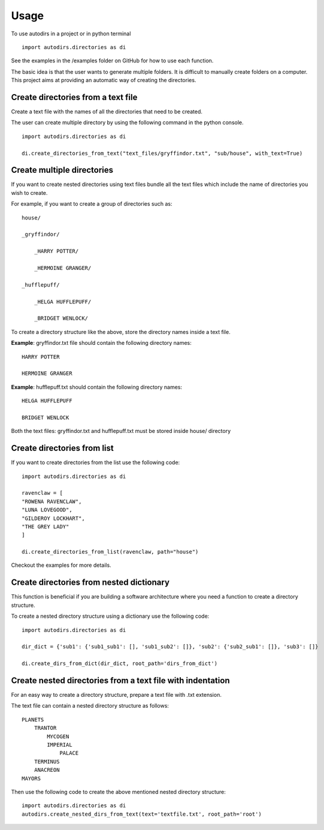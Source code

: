 .. highlight:: shell

=====
Usage
=====

To use autodirs in a project or in python terminal ::

    import autodirs.directories as di

See the examples in the /examples folder on GitHub for how to use each function.

The basic idea is that the user wants to generate multiple folders.
It is difficult to manually create folders on a computer.
This project aims at providing an automatic way of creating the directories.

Create directories from a text file
^^^^^^^^^^^^^^^^^^^^^^^^^^^^^^^^^^^

Create a text file with the names of all the directories that need to be created.

The user can create multiple directory by using the following command in the python console. ::

    import autodirs.directories as di

    di.create_directories_from_text("text_files/gryffindor.txt", "sub/house", with_text=True)


Create multiple directories
^^^^^^^^^^^^^^^^^^^^^^^^^^^

If you want to create nested directories using text files bundle all the text files which include the name of directories you wish to create.

For example, if you want to create a group of directories such as::

    house/

    _gryffindor/

        _HARRY POTTER/

        _HERMOINE GRANGER/

    _hufflepuff/

        _HELGA HUFFLEPUFF/

        _BRIDGET WENLOCK/

To create a directory structure like the above, store the directory names inside a text file.

**Example**: gryffindor.txt file should contain the following directory names::

    HARRY POTTER

    HERMOINE GRANGER

**Example**: hufflepuff.txt should contain the following directory names::

    HELGA HUFFLEPUFF

    BRIDGET WENLOCK

Both the text files: gryffindor.txt and hufflepuff.txt must be stored inside house/ directory


Create directories from list
^^^^^^^^^^^^^^^^^^^^^^^^^^^^

If you want to create directories from the list use the following code::

    import autodirs.directories as di

    ravenclaw = [
    "ROWENA RAVENCLAW",
    "LUNA LOVEGOOD",
    "GILDEROY LOCKHART",
    "THE GREY LADY"
    ]

    di.create_directories_from_list(ravenclaw, path="house")

Checkout the examples for more details.


Create directories from nested dictionary
^^^^^^^^^^^^^^^^^^^^^^^^^^^^^^^^^^^^^^^^^
This function is beneficial if you are building a software architecture where you need a function
to create a directory structure.

To create a nested directory structure using a dictionary use the following code::

    import autodirs.directories as di

    dir_dict = {'sub1': {'sub1_sub1': [], 'sub1_sub2': []}, 'sub2': {'sub2_sub1': []}, 'sub3': []}

    di.create_dirs_from_dict(dir_dict, root_path='dirs_from_dict')


Create nested directories from a text file with indentation
^^^^^^^^^^^^^^^^^^^^^^^^^^^^^^^^^^^^^^^^^^^^^^^^^^^^^^^^^^^

For an easy way to create a directory structure, prepare a text file with .txt extension.

The text file can contain a nested directory structure as follows::

    PLANETS
        TRANTOR
            MYCOGEN
            IMPERIAL
                PALACE
        TERMINUS
        ANACREON
    MAYORS

Then use the following code to create the above mentioned nested directory structure::

    import autodirs.directories as di
    autodirs.create_nested_dirs_from_text(text='textfile.txt', root_path='root')
